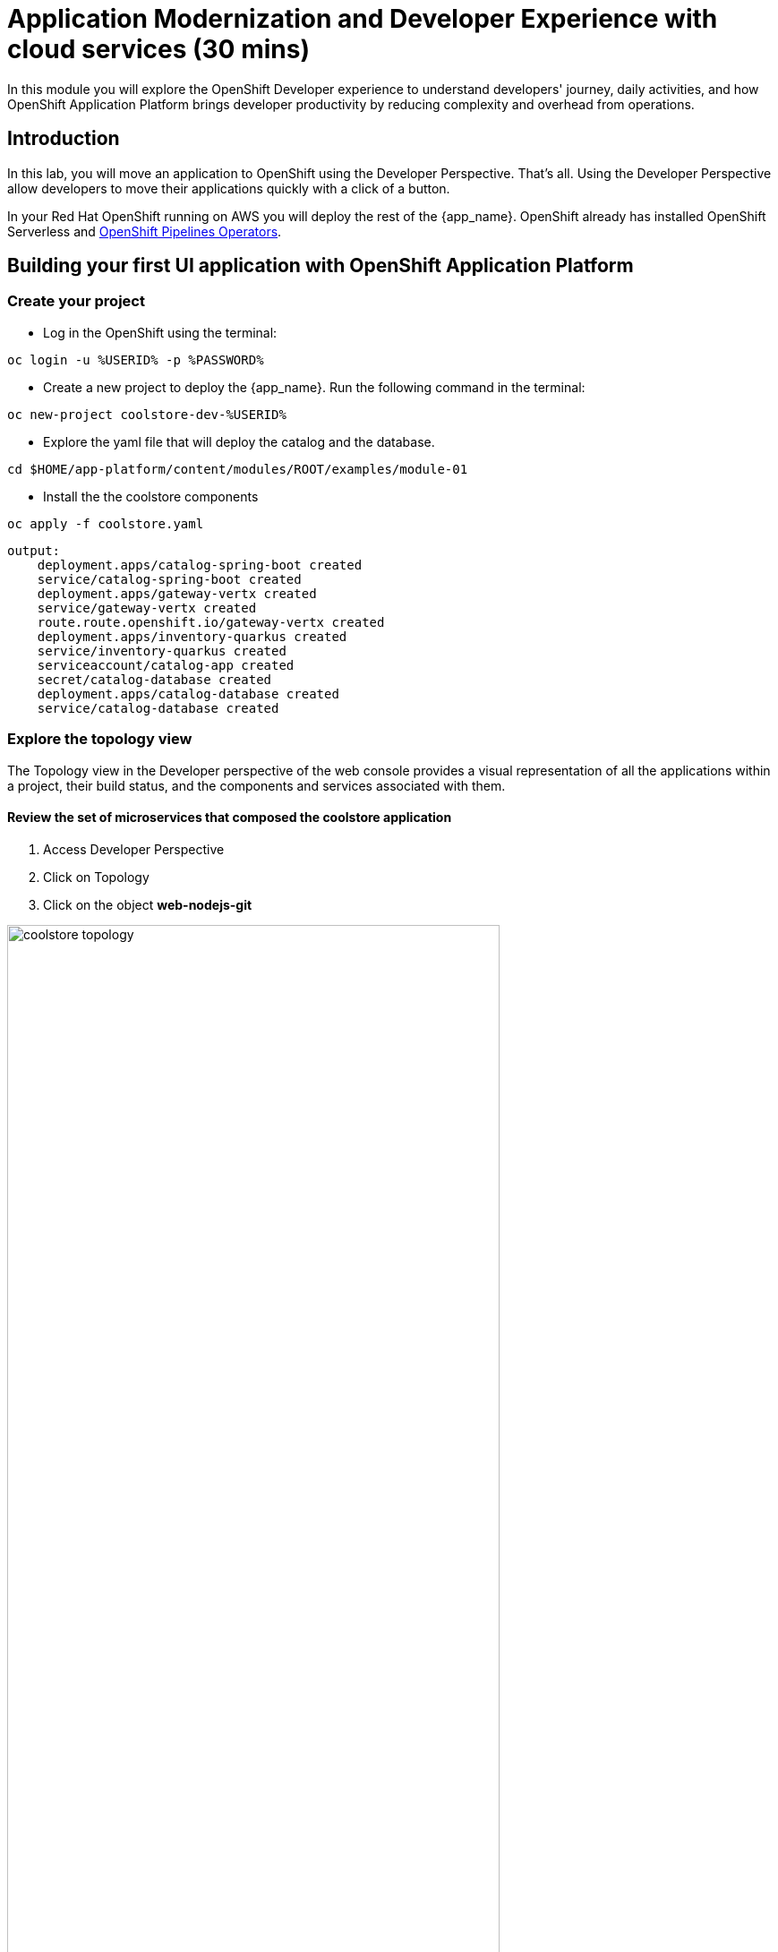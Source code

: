 = Application Modernization and Developer Experience with cloud services (30 mins)
:imagesdir: ../assets/images/module1

In this module you will explore the OpenShift Developer experience to understand developers' journey, daily activities, and how OpenShift Application Platform brings developer productivity by reducing complexity and overhead from operations. 


== Introduction

In this lab, you will move an application to OpenShift using the Developer Perspective. That's all.  Using the Developer Perspective allow developers to move their applications quickly with a click of a button. 

In your Red Hat OpenShift running on AWS you will deploy the rest of the {app_name}. OpenShift already has installed OpenShift Serverless and https://docs.openshift.com/pipelines/1.13/install_config/installing-pipelines.html#op-installing-pipelines-operator-in-web-console_installing-pipelines[OpenShift Pipelines Operators^].

== Building your first UI application with OpenShift Application Platform
=== Create your project
* Log in the OpenShift using the terminal:

[.console-input]
[source,bash]
----
oc login -u %USERID% -p %PASSWORD% 
----

* Create a new project to deploy the {app_name}. Run the following command in the terminal:

[.console-input]
[source,bash,subs="+attributes,macros+"]
----
oc new-project coolstore-dev-%USERID%
----

* Explore the yaml file that will deploy the catalog and the database.

[.console-input]
[source,bash,subs="+attributes,macros+"]
----
cd $HOME/app-platform/content/modules/ROOT/examples/module-01
----

* Install the the coolstore components

[.console-input]
[source,bash,subs="+attributes,macros+"]
----
oc apply -f coolstore.yaml
----
[.console-output]
[source,subs="+attributes,macros+"]
----
output:
    deployment.apps/catalog-spring-boot created
    service/catalog-spring-boot created
    deployment.apps/gateway-vertx created
    service/gateway-vertx created
    route.route.openshift.io/gateway-vertx created
    deployment.apps/inventory-quarkus created
    service/inventory-quarkus created
    serviceaccount/catalog-app created
    secret/catalog-database created
    deployment.apps/catalog-database created
    service/catalog-database created
----

=== Explore the topology view
The Topology view in the Developer perspective of the web console provides a visual representation of all the applications within a project, their build status, and the components and services associated with them.

==== Review the set of microservices that composed the coolstore application

1. Access Developer Perspective
2. Click on Topology
3. Click on the object *web-nodejs-git*


image::coolstore_topology.png[width=80%]

All the components shown are deployments which are in charge of managing your application. They are all in blue indicating the application is running.  The arrows will indicate which components are connected. 

https://docs.openshift.com/container-platform/latest/applications/odc-viewing-application-composition-using-topology-view.html[For more information^]

- *Gateway-vertx*: Is a Java Application that works as a gateway between the UI and the rest of the application services.
- *Catalog*: Is a Java based application built with Spring Boot that connect with the Catalog Database to provide all the catalog information. Without this service the catalog data will not be visible in the UI.
- *Inventory*: Is a Java based application built with Quarkus that provides the inventory information for each specific product. The information is shown in the UI as how much quantity is left: " x left"

As you can see everything is there except the UI. In the next section you will be moving the UI into OpenShift.

=== Import the application

In this section you will move the UI source code into OpenShift using the Developer Perspective. OpenShift will create an automated ci/cd pipeline as well as all the manifests required by the application.

1. Access Developer Perspective
2. Click on  *+Add*
3. Import from Git
4. Git Repo URL: https://github.com/OpenShiftDemos/web-nodejs.git
5. Edit *Import Strategy* and select *Builder Image* (keep Node.js and Builder Image version: 16-ubi8)
6. Click on Advanced options: Deployment and add a variable to connect with the Gateway URL:
    - *name*: SECURE_COOLSTORE_GW_ENDPOINT
    - *value*: https://gateway-vertx-coolstore-dev-user<REPLACEME_USERID>.apps.cluster-<REPLACEME_CLUSTER_ID>.opentlc.com/

7. Select the checkbox: *Pipelines*
8. Click on *Create*

https://docs.openshift.com/container-platform/latest/applications/creating_applications/odc-creating-applications-using-developer-perspective.html[For more information^]

==== Review the topology:

The UI is now shown on the topology view:

- Web NodeJS: The application recently created is the UI enabling users to interact with the coolstore.

1. Click on the web nodejs deployment
2. Analyze the Details and Resources tab:
3. Click on the pipelines -> Pipeline Runs -> Select the Running Pipeline.
4. Verify the pipeline is running and everything is green.

**Notes**: The pipeline might take a few minutes to complete.

image::pipeline_webui.png[width=80%]

Once the Pipeline has finished it will shown as Pipeline Succeeded and Pod will be running.

image::coolstore_topology_all.png[width=80%]

* Go back to the topology view: Click on Topology on the left menu.
* Explore the application logs by clicking on *View logs* on the Pod section.

image::logs_webui.png[width=80%]

==== Verify the application is running as expected

* Go back to the topology view: Click on Topology on the left menu.
* Click on the deployment's arrow:
* Verify the application is running on your web browser

image::coolstore_website.png[width=80%]

*Congratulations* you build and deploy a new application into OpenShift in just few clicks!

== Building your first Serverless Java application using with OpenShift Application Platform
In this section you will move the catalog Java Spring Boot application into OpenShift using the Developer Perspective using the Serverless Deployment. OpenShift will create an automated ci/cd pipeline as well as all the manifests required by the application.

1. Access Developer Perspective
2. Click on  *+Add*
3. Import from Git
4. Git Repo URL: https://github.com/coolstore-demo/catalog-spring-boot.git
5. Edit *Import Strategy* and select *Builder Image* (keep Java and Builder Image version: openjdk-17-ubi8)
6. Name: catalog 
7. On Resources, select Serverless Deployment
8. Select the checkbox: *Pipelines*
9. Click on *Create*

==== Explore the serverless application

* In the topology view: Click on Topology on the left menu.
* Verify a new deployment object was created: catalog-spring-booth-versionnumber-deployment
* Access the application URL

==== Observe the application CPU usage

* In the topology view: Click on Topology on the left menu.
* Access the Observe tab.


==== Verify the application is running as expected

* Go back to the topology view: Click on Topology on the left menu.
* Click on the deployment's arrow:
* Verify the application is running on your web browser

image::coolstore_website.png[width=80%]



== Update the title of the application
As developers, we work on applications making new features, resolving bugs. In this opportunity, you will have the chance to resolve a bug that requires you to update the title of the application.

1. Open Red Hat OpenShift Dev Spaces
2. Log in with your OpenShift credentials
3. Allow access
4. Goto the files: *views/partials/header.html*
5. Replace the current title: *Red Hat Cool Store* to *Red Hat Cool Store - Your City* For example: *Red Hat Cool Store - Las Vegas*
6. Click on the Source Control icon, Commit and Push your changes.

image::devspaces.png[width=80%]



== Conclusion


== More Information:

* https://docs.openshift.com/container-platform/latest/applications/creating_applications/odc-creating-applications-using-developer-perspective.html[Creating applications using the Developer perspective^]
* https://docs.openshift.com/container-platform/latest/applications/odc-viewing-application-composition-using-topology-view.html[Viewing application composition using the Topology view^]

* https://docs.openshift.com/pipelines/1.13/create/working-with-pipelines-web-console.html[Working with Red Hat OpenShift Pipelines in the web console^]

* https://access.redhat.com/documentation/en-us/red_hat_openshift_dev_spaces/3.0/html/user_guide/adopting-che[Adopting OpenShift Dev Spaces^]

* https://developers.redhat.com/developer-sandbox/ide[Try Red Hat OpenShift Dev Spaces]